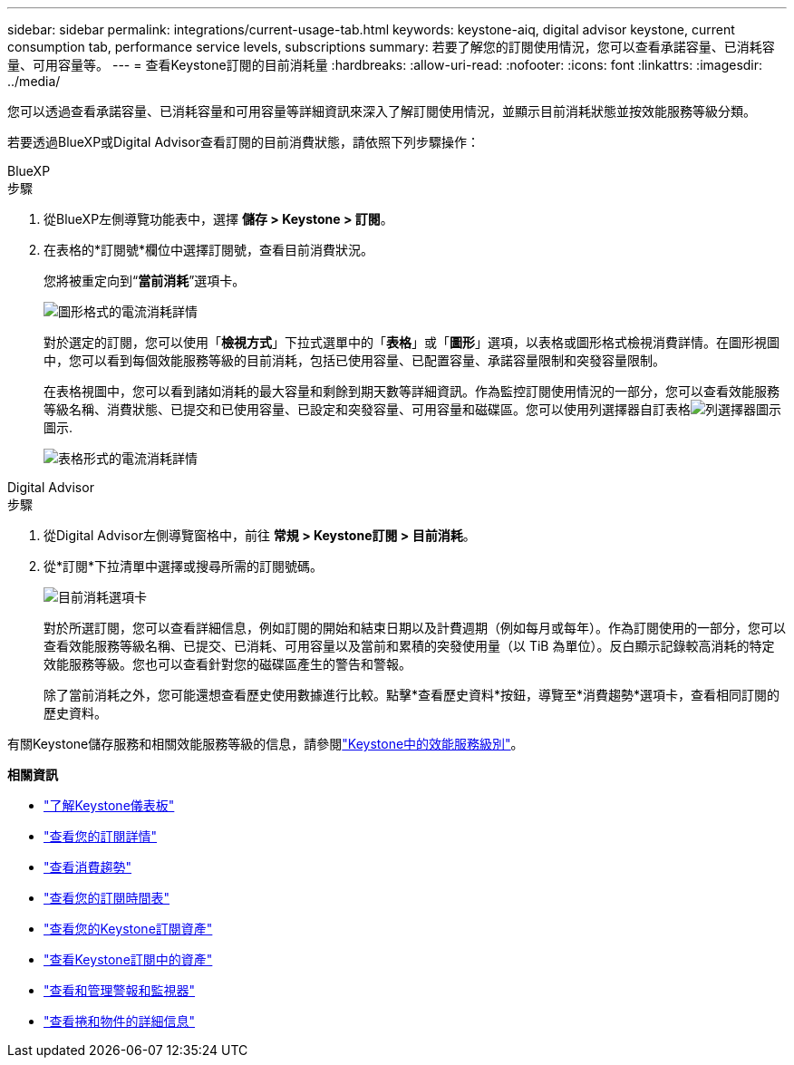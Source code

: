 ---
sidebar: sidebar 
permalink: integrations/current-usage-tab.html 
keywords: keystone-aiq, digital advisor keystone, current consumption tab, performance service levels, subscriptions 
summary: 若要了解您的訂閱使用情況，您可以查看承諾容量、已消耗容量、可用容量等。 
---
= 查看Keystone訂閱的目前消耗量
:hardbreaks:
:allow-uri-read: 
:nofooter: 
:icons: font
:linkattrs: 
:imagesdir: ../media/


[role="lead"]
您可以透過查看承諾容量、已消耗容量和可用容量等詳細資訊來深入了解訂閱使用情況，並顯示目前消耗狀態並按效能服務等級分類。

若要透過BlueXP或Digital Advisor查看訂閱的目前消費狀態，請依照下列步驟操作：

[role="tabbed-block"]
====
.BlueXP
--
.步驟
. 從BlueXP左側導覽功能表中，選擇 *儲存 > Keystone > 訂閱*。
. 在表格的*訂閱號*欄位中選擇訂閱號，查看目前消費狀況。
+
您將被重定向到“*當前消耗*”選項卡。

+
image:bxp-current-consumption-graph.png["圖形格式的電流消耗詳情"]

+
對於選定的訂閱，您可以使用「*檢視方式*」下拉式選單中的「*表格*」或「*圖形*」選項，以表格或圖形格式檢視消費詳情。在圖形視圖中，您可以看到每個效能服務等級的目前消耗，包括已使用容量、已配置容量、承諾容量限制和突發容量限制。

+
在表格視圖中，您可以看到諸如消耗的最大容量和剩餘到期天數等詳細資訊。作為監控訂閱使用情況的一部分，您可以查看效能服務等級名稱、消費狀態、已提交和已使用容量、已設定和突發容量、可用容量和磁碟區。您可以使用列選擇器自訂表格image:column-selector.png["列選擇器圖示"]圖示.

+
image:bxp-current-consumption-table.png["表格形式的電流消耗詳情"]



--
.Digital Advisor
--
.步驟
. 從Digital Advisor左側導覽窗格中，前往 *常規 > Keystone訂閱 > 目前消耗*。
. 從*訂閱*下拉清單中選擇或搜尋所需的訂閱號碼。
+
image:aiq-ks-dtls-4.png["目前消耗選項卡"]

+
對於所選訂閱，您可以查看詳細信息，例如訂閱的開始和結束日期以及計費週期（例如每月或每年）。作為訂閱使用的一部分，您可以查看效能服務等級名稱、已提交、已消耗、可用容量以及當前和累積的突發使用量（以 TiB 為單位）。反白顯示記錄較高消耗的特定效能服務等級。您也可以查看針對您的磁碟區產生的警告和警報。

+
除了當前消耗之外，您可能還想查看歷史使用數據進行比較。點擊*查看歷史資料*按鈕，導覽至*消費趨勢*選項卡，查看相同訂閱的歷史資料。



--
====
有關Keystone儲存服務和相關效能服務等級的信息，請參閱link:../concepts/service-levels.html["Keystone中的效能服務級別"]。

*相關資訊*

* link:../integrations/dashboard-overview.html["了解Keystone儀表板"]
* link:../integrations/subscriptions-tab.html["查看您的訂閱詳情"]
* link:../integrations/consumption-tab.html["查看消費趨勢"]
* link:../integrations/subscription-timeline.html["查看您的訂閱時間表"]
* link:../integrations/assets-tab.html["查看您的Keystone訂閱資產"]
* link:../integrations/assets.html["查看Keystone訂閱中的資產"]
* link:../integrations/monitoring-alerts.html["查看和管理警報和監視器"]
* link:../integrations/volumes-objects-tab.html["查看捲和物件的詳細信息"]

